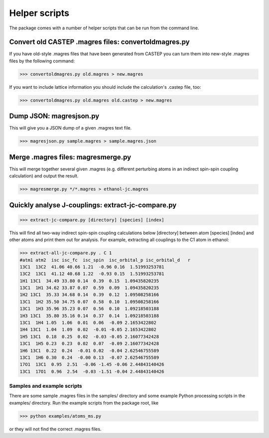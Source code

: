Helper scripts
==============

The package comes with a number of helper scripts that can be run from the command line.

Convert old CASTEP .magres files: convertoldmagres.py
~~~~~~~~~~~~~~~~~~~~~~~~~~~~~~~~~~~~~~~~~~~~~~~~~~~~~

If you have old-style .magres files that have been generated from CASTEP you can turn them into new-style .magres files by the following command:

>>> convertoldmagres.py old.magres > new.magres

If you want to include lattice information you should include the calculation's .castep file, too:

>>> convertoldmagres.py old.magres old.castep > new.magres

Dump JSON: magresjson.py
~~~~~~~~~~~~~~~~~~~~~~~~

This will give you a JSON dump of a given .magres text file.

>>> magresjson.py sample.magres > sample.magres.json

Merge .magres files: magresmerge.py
~~~~~~~~~~~~~~~~~~~~~~~~~~~~~~~~~~~

This will merge together several given .magres (e.g. different perturbing atoms in an indirect spin-spin coupling calculation) and output the result.

>>> magresmerge.py */*.magres > ethanol-jc.magres

Quickly analyse J-couplings: extract-jc-compare.py
~~~~~~~~~~~~~~~~~~~~~~~~~~~~~~~~~~~~~~~~~~~~~~~~~~~~~~

>>> extract-jc-compare.py [directory] [species] [index]

This will find all two-way indirect spin-spin coupling calculations below [directory] between atom [species] [index] and other atoms and print them out for analysis. For example, extracting all couplings to the C1 atom in ethanol:

.. code::

  >>> extract-all-jc-compare.py . C 1
  #atm1 atm2  isc isc_fc  isc_spin  isc_orbital_p isc_orbital_d   r
  13C1  13C2  41.06 40.66 1.21  -0.96 0.16  1.51993253781
  13C2  13C1  41.12 40.68 1.22  -0.93 0.15  1.51993253781
  1H1 13C1  34.49 33.80 0.14  0.39  0.15  1.09435820235
  13C1  1H1 34.62 33.87 0.07  0.59  0.09  1.09435820235
  1H2 13C1  35.33 34.68 0.14  0.39  0.12  1.09508258166
  13C1  1H2 35.50 34.75 0.07  0.58  0.10  1.09508258166
  13C1  1H3 35.96 35.23 0.07  0.56  0.10  1.09218503188
  1H3 13C1  35.80 35.16 0.14  0.37  0.14  1.09218503188
  13C1  1H4 1.05  1.06  0.01  0.06  -0.09 2.1653422802
  1H4 13C1  1.04  1.09  0.02  -0.01 -0.05 2.1653422802
  1H5 13C1  0.18  0.25  0.02  -0.03 -0.05 2.16077342428
  13C1  1H5 0.23  0.23  0.02  0.07  -0.09 2.16077342428
  1H6 13C1  0.22  0.24  -0.01 0.02  -0.04 2.62546755589
  13C1  1H6 0.30  0.24  -0.00 0.13  -0.07 2.62546755589
  17O1  13C1  0.95  2.51  -0.06 -1.45 -0.06 2.44843140426
  13C1  17O1  0.96  2.54  -0.03 -1.51 -0.04 2.44843140426

Samples and example scripts
---------------------------

There are some sample .magres files in the samples/ directory and some example Python processing scripts in the examples/ directory. Run the example scripts from the package root, like

>>> python examples/atoms_ms.py

or they will not find the correct .magres files.
